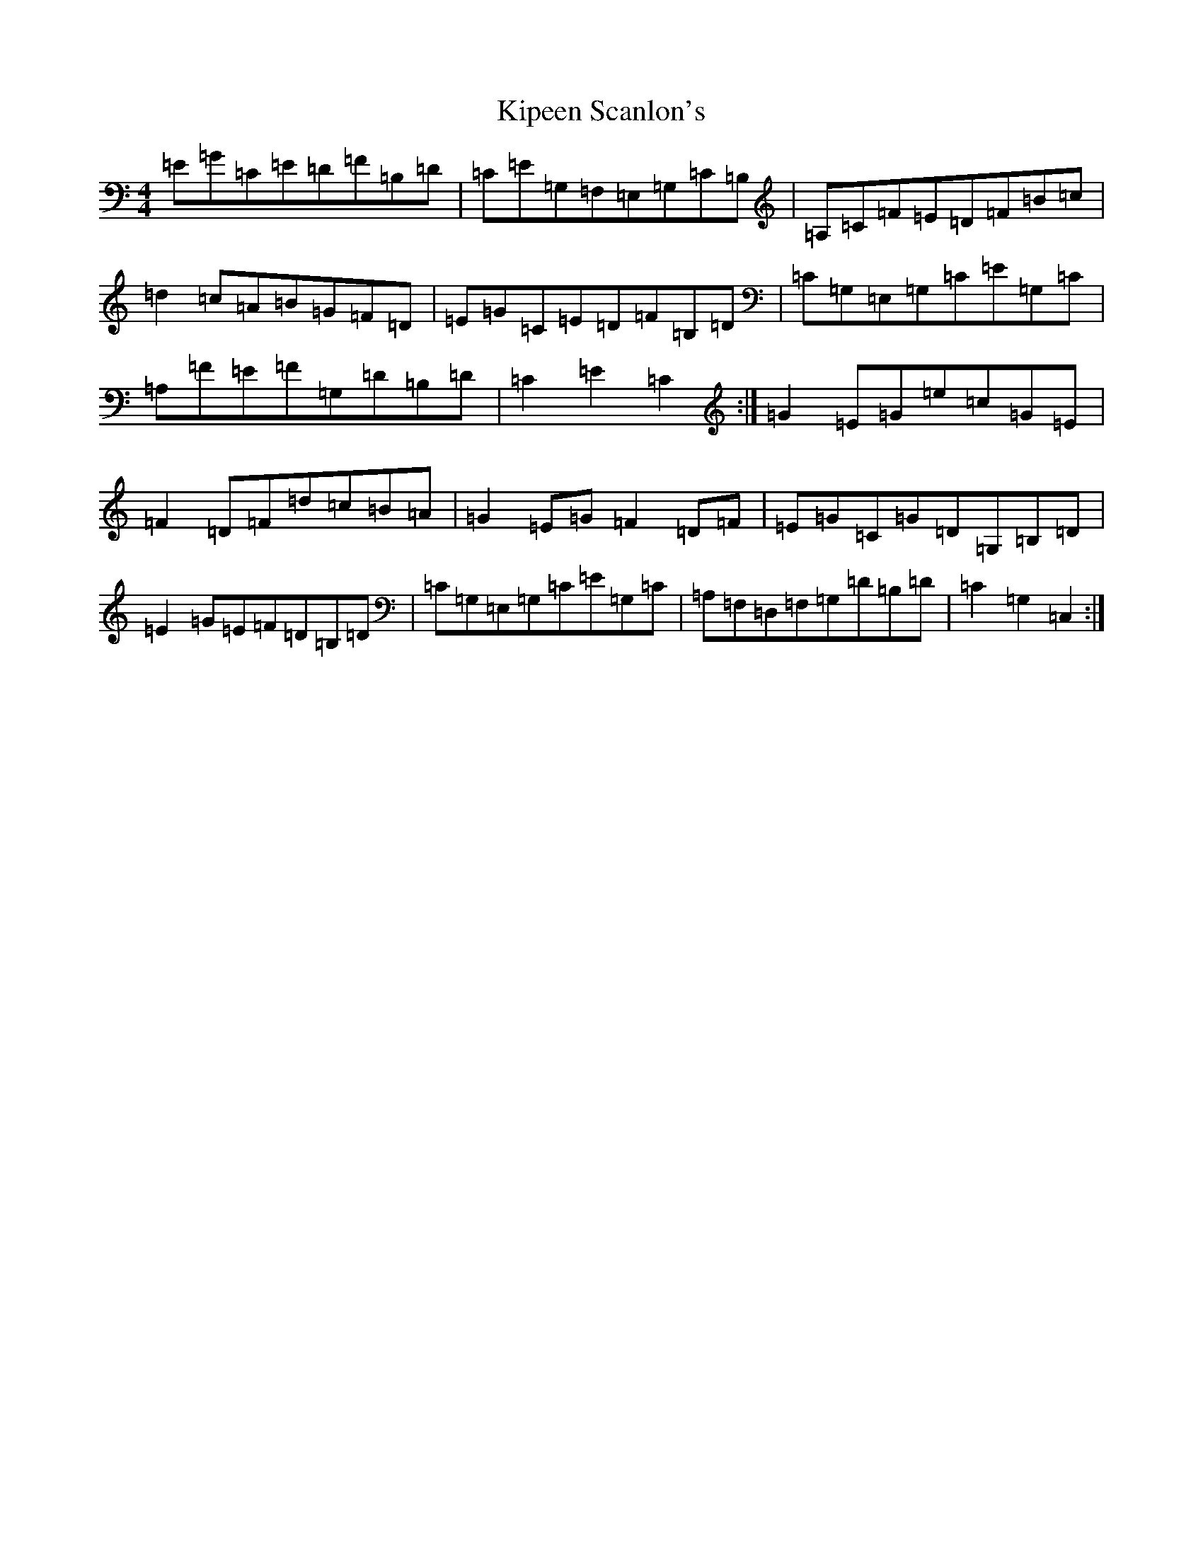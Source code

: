 X: 11550
T: Kipeen Scanlon's
S: https://thesession.org/tunes/8335#setting19463
Z: G Major
R: hornpipe
M: 4/4
L: 1/8
K: C Major
=E=G=C=E=D=F=B,=D|=C=E=G,=F,=E,=G,=C=B,|=A,=C=F=E=D=F=B=c|=d2=c=A=B=G=F=D|=E=G=C=E=D=F=B,=D|=C=G,=E,=G,=C=E=G,=C|=A,=F=E=F=G,=D=B,=D|=C2=E2=C2:|=G2=E=G=e=c=G=E|=F2=D=F=d=c=B=A|=G2=E=G=F2=D=F|=E=G=C=G=D=G,=B,=D|=E2=G=E=F=D=B,=D|=C=G,=E,=G,=C=E=G,=C|=A,=F,=D,=F,=G,=D=B,=D|=C2=G,2=C,2:|